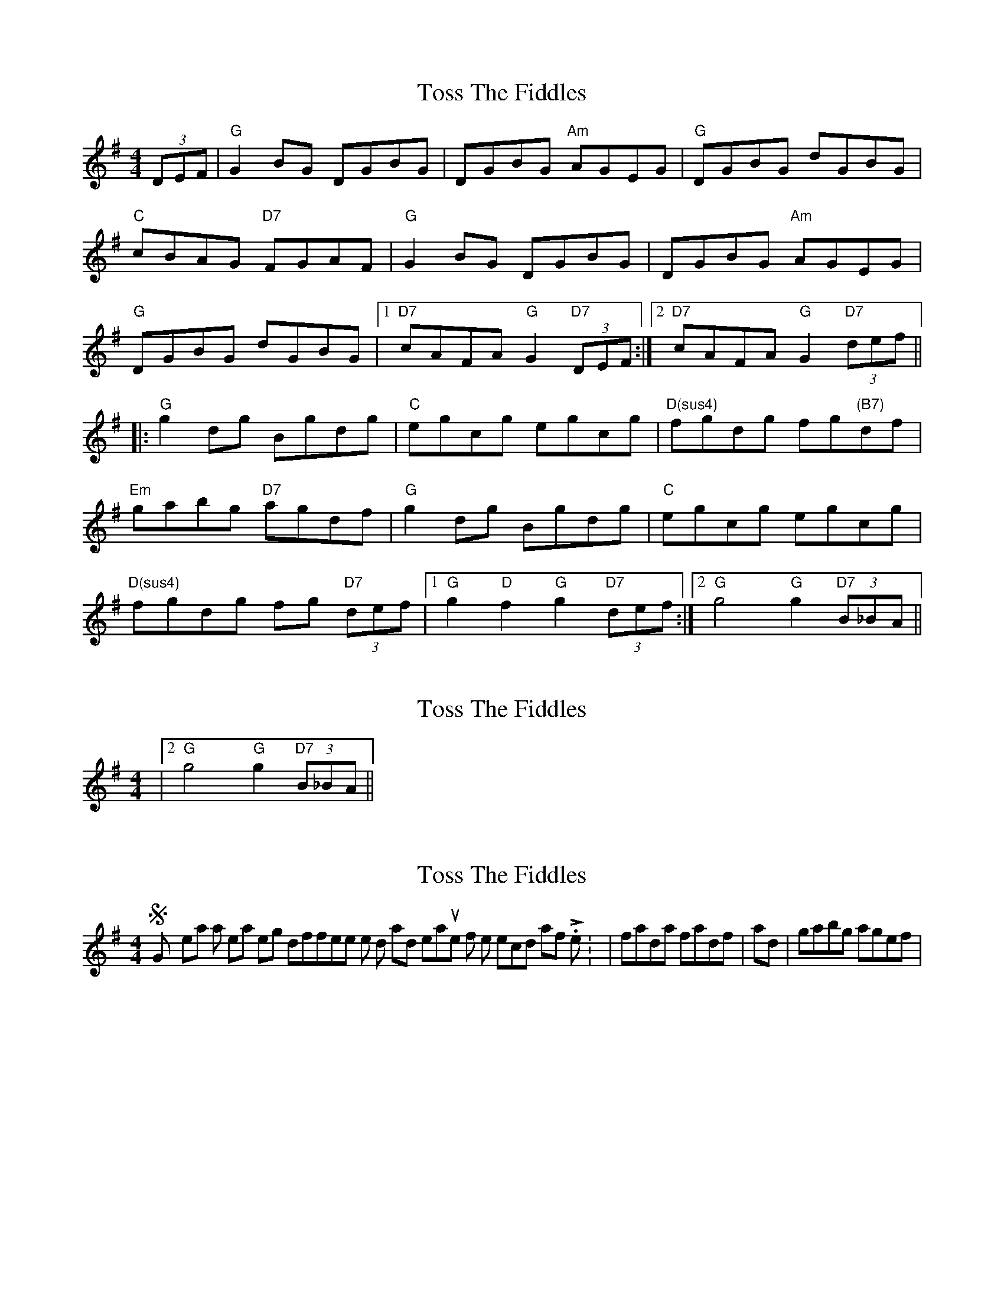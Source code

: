 X: 1
T: Toss The Fiddles
Z: GoldenKeyboard
S: https://thesession.org/tunes/374#setting374
R: reel
M: 4/4
L: 1/8
K: Gmaj
(3DEF|"G"G2BG DGBG|DGBG "Am"AGEG|"G"DGBG dGBG|
"C"cBAG "D7"FGAF|"G"G2BG DGBG|DGBG "Am"AGEG|
"G"DGBG dGBG|1 "D7"cAFA "G"G2 "D7"(3DEF:|2 "D7"cAFA "G"G2 "D7"(3def||
|:"G"g2dg Bgdg|"C"egcg egcg|"D(sus4)"fgdg fg"(B7)"df|
"Em"gabg "D7"agdf|"G"g2dg Bgdg|"C"egcg egcg|
"D(sus4)"fgdg fg "D7"(3def|1 "G"g2"D"f2 "G"g2 "D7"(3def:|2 "G"g4 "G"g2 "D7"(3B_BA||
X: 2
T: Toss The Fiddles
Z: GoldenKeyboard
S: https://thesession.org/tunes/374#setting13195
R: reel
M: 4/4
L: 1/8
K: Gmaj
|2 "G"g4 "G"g2 "D7"(3B_BA||
X: 3
T: Toss The Fiddles
Z: Will Harmon
S: https://thesession.org/tunes/374#setting13196
R: reel
M: 4/4
L: 1/8
K: Gmaj
So GK, my ear wants to hear something different in the 3rd and 7th measures of the second half. Like: |fada fadf| and on into |gabg agef|.
